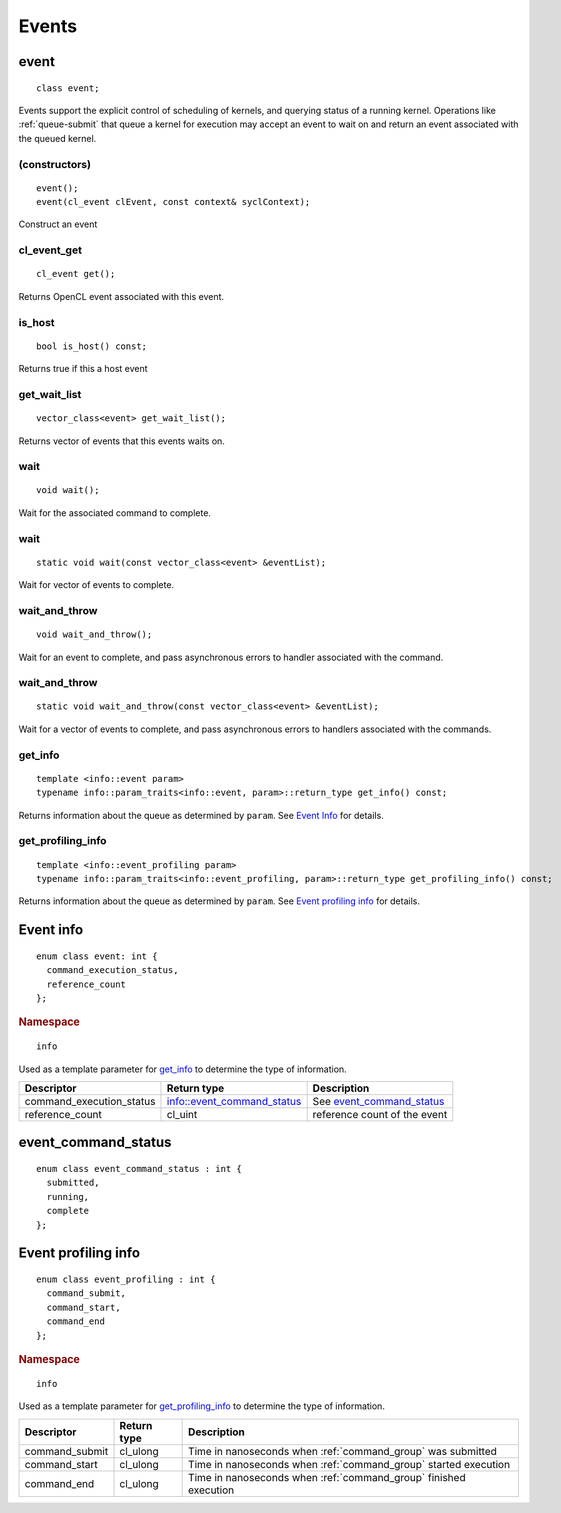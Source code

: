 ..
  // Copyright (c) 2011-2020 The Khronos Group, Inc.
  //
  // Licensed under the Apache License, Version 2.0 (the License);
  // you may not use this file except in compliance with the License.
  // You may obtain a copy of the License at
  //
  //     http://www.apache.org/licenses/LICENSE-2.0
  //
  // Unless required by applicable law or agreed to in writing, software
  // distributed under the License is distributed on an AS IS BASIS,
  // WITHOUT WARRANTIES OR CONDITIONS OF ANY KIND, either express or implied.
  // See the License for the specific language governing permissions and
  // limitations under the License.

******
Events
******


.. _event:

.. rst-class:: api-class
	       
=====
event
=====

::
   
   class event;

Events support the explicit control of scheduling of kernels, and
querying status of a running kernel. Operations like
:ref:`queue-submit` that queue a kernel for execution may accept an
event to wait on and return an event associated with the queued
kernel.

.. member-toc::

(constructors)
==============

::
   
  event();
  event(cl_event clEvent, const context& syclContext);

Construct an event

cl_event_get
============

::
   
  cl_event get();


Returns OpenCL event associated with this event.

is_host
=======

::
   
  bool is_host() const;


Returns true if this a host event

get_wait_list
=============

::
   
  vector_class<event> get_wait_list();


Returns vector of events that this events waits on.

wait
====

::
   
  void wait();

Wait for the associated command to complete.

wait
====

::
   
  static void wait(const vector_class<event> &eventList);

Wait for vector of events to complete.

wait_and_throw
==============

::
   
  void wait_and_throw();

Wait for an event to complete, and pass asynchronous errors to handler
associated with the command.

wait_and_throw
==============

::

  static void wait_and_throw(const vector_class<event> &eventList);

Wait for a vector of events to complete, and pass asynchronous errors
to handlers associated with the commands.

get_info
========

::
   
  template <info::event param>
  typename info::param_traits<info::event, param>::return_type get_info() const;

Returns information about the queue as determined by ``param``. See
`Event Info`_ for details.


get_profiling_info
==================

::
   
  template <info::event_profiling param>
  typename info::param_traits<info::event_profiling, param>::return_type get_profiling_info() const;

Returns information about the queue as determined by ``param``. See
`Event profiling info`_ for details.

==========
Event info
==========

::
   
   enum class event: int {
     command_execution_status,
     reference_count
   };

.. rubric:: Namespace

::

   info

Used as a template parameter for get_info_ to determine the type of
information.

========================  ==========================  ===
Descriptor                Return type                 Description
========================  ==========================  ===
command_execution_status  info::event_command_status  See event_command_status_
reference_count           cl_uint                     reference count of the event
========================  ==========================  ===
	    
====================
event_command_status
====================

::

   enum class event_command_status : int {
     submitted,
     running,
     complete
   };


====================
Event profiling info
====================

::

   enum class event_profiling : int {
     command_submit,
     command_start,
     command_end
   };

.. rubric:: Namespace

::

   info

Used as a template parameter for get_profiling_info_ to determine the
type of information.

===============  ==========================  ===
Descriptor       Return type                 Description
===============  ==========================  ===
command_submit   cl_ulong                    Time in nanoseconds when :ref:`command_group` was submitted
command_start    cl_ulong                    Time in nanoseconds when :ref:`command_group` started execution
command_end      cl_ulong                    Time in nanoseconds when :ref:`command_group` finished execution
===============  ==========================  ===
   
